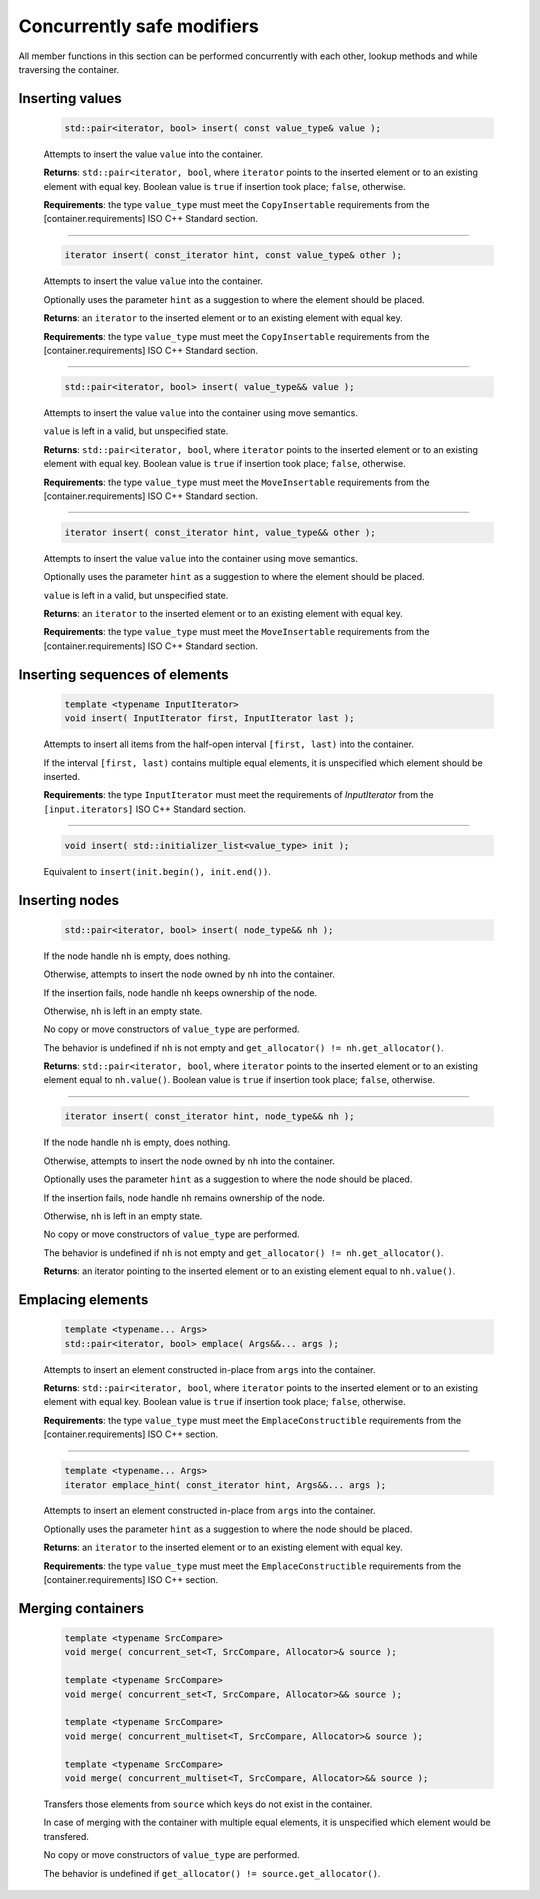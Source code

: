 ===========================
Concurrently safe modifiers
===========================

All member functions in this section can be performed concurrently with each other,
lookup methods and while traversing the container.

Inserting values
----------------

    .. code:: cpp

        std::pair<iterator, bool> insert( const value_type& value );

    Attempts to insert the value ``value`` into the container.

    **Returns**: ``std::pair<iterator, bool``, where ``iterator`` points to the inserted element
    or to an existing element with equal key. Boolean value is ``true`` if insertion took place;
    ``false``, otherwise.

    **Requirements**: the type ``value_type`` must meet the ``CopyInsertable`` requirements from the
    [container.requirements] ISO C++ Standard section.

-----------------------------------------------------

    .. code:: cpp

        iterator insert( const_iterator hint, const value_type& other );

    Attempts to insert the value ``value`` into the container.

    Optionally uses the parameter ``hint`` as a suggestion to where the element should be placed.

    **Returns**: an ``iterator`` to the inserted element or to an existing element with equal key.

    **Requirements**: the type ``value_type`` must meet the ``CopyInsertable`` requirements from the
    [container.requirements] ISO C++ Standard section.

-----------------------------------------------------

    .. code:: cpp

        std::pair<iterator, bool> insert( value_type&& value );

    Attempts to insert the value ``value`` into the container using move semantics.

    ``value`` is left in a valid, but unspecified state.

    **Returns**: ``std::pair<iterator, bool``, where ``iterator`` points to the inserted
    element or to an existing element with equal key. Boolean value is ``true``
    if insertion took place; ``false``, otherwise.

    **Requirements**: the type ``value_type`` must meet the ``MoveInsertable`` requirements from the
    [container.requirements] ISO C++ Standard section.

-----------------------------------------------------

    .. code:: cpp

        iterator insert( const_iterator hint, value_type&& other );

    Attempts to insert the value ``value`` into the container using move semantics.

    Optionally uses the parameter ``hint`` as a suggestion to where the element should be placed.

    ``value`` is left in a valid, but unspecified state.

    **Returns**: an ``iterator`` to the inserted element or to an existing element with equal key.

    **Requirements**: the type ``value_type`` must meet the ``MoveInsertable`` requirements from the
    [container.requirements] ISO C++ Standard section.

Inserting sequences of elements
-------------------------------

    .. code:: cpp

        template <typename InputIterator>
        void insert( InputIterator first, InputIterator last );

    Attempts to insert all items from the half-open interval ``[first, last)``
    into the container.

    If the interval ``[first, last)`` contains multiple equal elements,
    it is unspecified which element should be inserted.

    **Requirements**: the type ``InputIterator`` must meet the requirements of `InputIterator`
    from the ``[input.iterators]`` ISO C++ Standard section.

-----------------------------------------------------

    .. code:: cpp

        void insert( std::initializer_list<value_type> init );

    Equivalent to ``insert(init.begin(), init.end())``.

Inserting nodes
---------------

    .. code:: cpp

        std::pair<iterator, bool> insert( node_type&& nh );

    If the node handle ``nh`` is empty, does nothing.

    Otherwise, attempts to insert the node owned by ``nh`` into the container.

    If the insertion fails, node handle ``nh`` keeps ownership of the node.

    Otherwise, ``nh`` is left in an empty state.

    No copy or move constructors of ``value_type`` are performed.

    The behavior is undefined if ``nh`` is not empty and ``get_allocator() != nh.get_allocator()``.

    **Returns**: ``std::pair<iterator, bool``, where ``iterator`` points to the
    inserted element or to an existing element equal to
    ``nh.value()``. Boolean value is ``true`` if insertion took place; ``false``, otherwise.

-----------------------------------------------------

    .. code:: cpp

        iterator insert( const_iterator hint, node_type&& nh );

    If the node handle ``nh`` is empty, does nothing.

    Otherwise, attempts to insert the node owned by ``nh`` into the container.

    Optionally uses the parameter ``hint`` as a suggestion to where the node should be placed.

    If the insertion fails, node handle ``nh`` remains ownership of the node.

    Otherwise, ``nh`` is left in an empty state.

    No copy or move constructors of ``value_type`` are performed.

    The behavior is undefined if ``nh`` is not empty and ``get_allocator() != nh.get_allocator()``.

    **Returns**: an iterator pointing to the inserted element or to an existing element
    equal to ``nh.value()``.

Emplacing elements
------------------

    .. code:: cpp

        template <typename... Args>
        std::pair<iterator, bool> emplace( Args&&... args );

    Attempts to insert an element constructed in-place from ``args`` into the container.

    **Returns**: ``std::pair<iterator, bool``, where ``iterator`` points to the inserted element
    or to an existing element with equal key. Boolean value is ``true`` if insertion took place;
    ``false``, otherwise.

    **Requirements**: the type ``value_type`` must meet the ``EmplaceConstructible`` requirements
    from the [container.requirements] ISO C++ section.

-----------------------------------------------------

    .. code:: cpp

        template <typename... Args>
        iterator emplace_hint( const_iterator hint, Args&&... args );

    Attempts to insert an element constructed in-place from ``args`` into the container.

    Optionally uses the parameter ``hint`` as a suggestion to where the node should be placed.

    **Returns**: an ``iterator`` to the inserted element or to an existing element with equal key.

    **Requirements**: the type ``value_type`` must meet the ``EmplaceConstructible`` requirements
    from the [container.requirements] ISO C++ section.

Merging containers
------------------

    .. code:: cpp

        template <typename SrcCompare>
        void merge( concurrent_set<T, SrcCompare, Allocator>& source );

        template <typename SrcCompare>
        void merge( concurrent_set<T, SrcCompare, Allocator>&& source );

        template <typename SrcCompare>
        void merge( concurrent_multiset<T, SrcCompare, Allocator>& source );

        template <typename SrcCompare>
        void merge( concurrent_multiset<T, SrcCompare, Allocator>&& source );

    Transfers those elements from ``source`` which keys do not exist in the container.

    In case of merging with the container with multiple equal elements,
    it is unspecified which element would be transfered.

    No copy or move constructors of ``value_type`` are performed.

    The behavior is undefined if ``get_allocator() != source.get_allocator()``.
